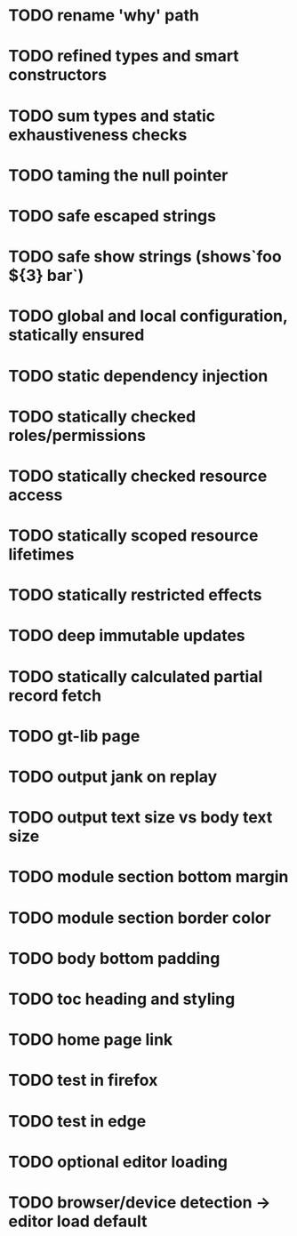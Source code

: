 #+DATE: [2017-07-16 Sun]

* TODO rename 'why' path
* TODO refined types and smart constructors
* TODO sum types and static exhaustiveness checks
* TODO taming the null pointer
* TODO safe escaped strings
* TODO safe show strings (shows`foo ${3} bar`)
* TODO global and local configuration, statically ensured
* TODO static dependency injection
* TODO statically checked roles/permissions
* TODO statically checked resource access
* TODO statically scoped resource lifetimes
* TODO statically restricted effects
* TODO deep immutable updates
* TODO statically calculated partial record fetch

* TODO gt-lib page
* TODO output jank on replay
* TODO output text size vs body text size
* TODO module section bottom margin
* TODO module section border color
* TODO body bottom padding
* TODO toc heading and styling
* TODO home page link
* TODO test in firefox
* TODO test in edge


* TODO optional editor loading
* TODO browser/device detection -> editor load default
